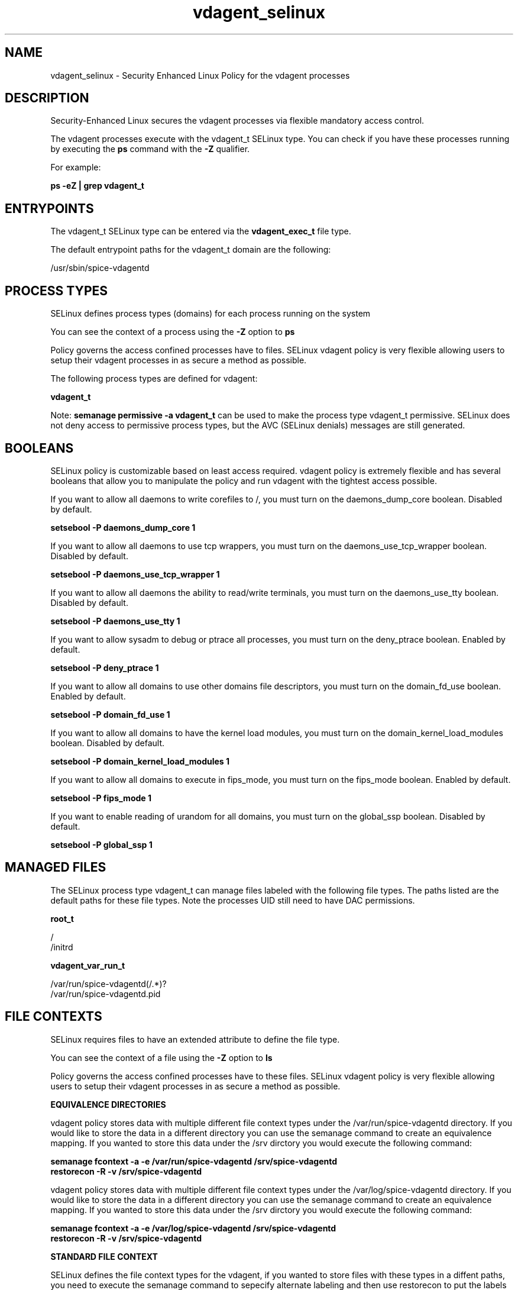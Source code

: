 .TH  "vdagent_selinux"  "8"  "13-01-16" "vdagent" "SELinux Policy documentation for vdagent"
.SH "NAME"
vdagent_selinux \- Security Enhanced Linux Policy for the vdagent processes
.SH "DESCRIPTION"

Security-Enhanced Linux secures the vdagent processes via flexible mandatory access control.

The vdagent processes execute with the vdagent_t SELinux type. You can check if you have these processes running by executing the \fBps\fP command with the \fB\-Z\fP qualifier.

For example:

.B ps -eZ | grep vdagent_t


.SH "ENTRYPOINTS"

The vdagent_t SELinux type can be entered via the \fBvdagent_exec_t\fP file type.

The default entrypoint paths for the vdagent_t domain are the following:

/usr/sbin/spice-vdagentd
.SH PROCESS TYPES
SELinux defines process types (domains) for each process running on the system
.PP
You can see the context of a process using the \fB\-Z\fP option to \fBps\bP
.PP
Policy governs the access confined processes have to files.
SELinux vdagent policy is very flexible allowing users to setup their vdagent processes in as secure a method as possible.
.PP
The following process types are defined for vdagent:

.EX
.B vdagent_t
.EE
.PP
Note:
.B semanage permissive -a vdagent_t
can be used to make the process type vdagent_t permissive. SELinux does not deny access to permissive process types, but the AVC (SELinux denials) messages are still generated.

.SH BOOLEANS
SELinux policy is customizable based on least access required.  vdagent policy is extremely flexible and has several booleans that allow you to manipulate the policy and run vdagent with the tightest access possible.


.PP
If you want to allow all daemons to write corefiles to /, you must turn on the daemons_dump_core boolean. Disabled by default.

.EX
.B setsebool -P daemons_dump_core 1

.EE

.PP
If you want to allow all daemons to use tcp wrappers, you must turn on the daemons_use_tcp_wrapper boolean. Disabled by default.

.EX
.B setsebool -P daemons_use_tcp_wrapper 1

.EE

.PP
If you want to allow all daemons the ability to read/write terminals, you must turn on the daemons_use_tty boolean. Disabled by default.

.EX
.B setsebool -P daemons_use_tty 1

.EE

.PP
If you want to allow sysadm to debug or ptrace all processes, you must turn on the deny_ptrace boolean. Enabled by default.

.EX
.B setsebool -P deny_ptrace 1

.EE

.PP
If you want to allow all domains to use other domains file descriptors, you must turn on the domain_fd_use boolean. Enabled by default.

.EX
.B setsebool -P domain_fd_use 1

.EE

.PP
If you want to allow all domains to have the kernel load modules, you must turn on the domain_kernel_load_modules boolean. Disabled by default.

.EX
.B setsebool -P domain_kernel_load_modules 1

.EE

.PP
If you want to allow all domains to execute in fips_mode, you must turn on the fips_mode boolean. Enabled by default.

.EX
.B setsebool -P fips_mode 1

.EE

.PP
If you want to enable reading of urandom for all domains, you must turn on the global_ssp boolean. Disabled by default.

.EX
.B setsebool -P global_ssp 1

.EE

.SH "MANAGED FILES"

The SELinux process type vdagent_t can manage files labeled with the following file types.  The paths listed are the default paths for these file types.  Note the processes UID still need to have DAC permissions.

.br
.B root_t

	/
.br
	/initrd
.br

.br
.B vdagent_var_run_t

	/var/run/spice-vdagentd(/.*)?
.br
	/var/run/spice-vdagentd\.pid
.br

.SH FILE CONTEXTS
SELinux requires files to have an extended attribute to define the file type.
.PP
You can see the context of a file using the \fB\-Z\fP option to \fBls\bP
.PP
Policy governs the access confined processes have to these files.
SELinux vdagent policy is very flexible allowing users to setup their vdagent processes in as secure a method as possible.
.PP

.PP
.B EQUIVALENCE DIRECTORIES

.PP
vdagent policy stores data with multiple different file context types under the /var/run/spice-vdagentd directory.  If you would like to store the data in a different directory you can use the semanage command to create an equivalence mapping.  If you wanted to store this data under the /srv dirctory you would execute the following command:
.PP
.B semanage fcontext -a -e /var/run/spice-vdagentd /srv/spice-vdagentd
.br
.B restorecon -R -v /srv/spice-vdagentd
.PP

.PP
vdagent policy stores data with multiple different file context types under the /var/log/spice-vdagentd directory.  If you would like to store the data in a different directory you can use the semanage command to create an equivalence mapping.  If you wanted to store this data under the /srv dirctory you would execute the following command:
.PP
.B semanage fcontext -a -e /var/log/spice-vdagentd /srv/spice-vdagentd
.br
.B restorecon -R -v /srv/spice-vdagentd
.PP

.PP
.B STANDARD FILE CONTEXT

SELinux defines the file context types for the vdagent, if you wanted to
store files with these types in a diffent paths, you need to execute the semanage command to sepecify alternate labeling and then use restorecon to put the labels on disk.

.B semanage fcontext -a -t vdagent_exec_t '/srv/vdagent/content(/.*)?'
.br
.B restorecon -R -v /srv/myvdagent_content

Note: SELinux often uses regular expressions to specify labels that match multiple files.

.I The following file types are defined for vdagent:


.EX
.PP
.B vdagent_exec_t
.EE

- Set files with the vdagent_exec_t type, if you want to transition an executable to the vdagent_t domain.


.EX
.PP
.B vdagent_log_t
.EE

- Set files with the vdagent_log_t type, if you want to treat the data as vdagent log data, usually stored under the /var/log directory.

.br
.TP 5
Paths:
/var/log/spice-vdagentd(/.*)?, /var/log/spice-vdagentd\.log.*

.EX
.PP
.B vdagent_var_run_t
.EE

- Set files with the vdagent_var_run_t type, if you want to store the vdagent files under the /run or /var/run directory.

.br
.TP 5
Paths:
/var/run/spice-vdagentd(/.*)?, /var/run/spice-vdagentd\.pid

.EX
.PP
.B vdagentd_initrc_exec_t
.EE

- Set files with the vdagentd_initrc_exec_t type, if you want to transition an executable to the vdagentd_initrc_t domain.


.PP
Note: File context can be temporarily modified with the chcon command.  If you want to permanently change the file context you need to use the
.B semanage fcontext
command.  This will modify the SELinux labeling database.  You will need to use
.B restorecon
to apply the labels.

.SH "COMMANDS"
.B semanage fcontext
can also be used to manipulate default file context mappings.
.PP
.B semanage permissive
can also be used to manipulate whether or not a process type is permissive.
.PP
.B semanage module
can also be used to enable/disable/install/remove policy modules.

.B semanage boolean
can also be used to manipulate the booleans

.PP
.B system-config-selinux
is a GUI tool available to customize SELinux policy settings.

.SH AUTHOR
This manual page was auto-generated using
.B "sepolicy manpage"
by Dan Walsh.

.SH "SEE ALSO"
selinux(8), vdagent(8), semanage(8), restorecon(8), chcon(1), sepolicy(8)
, setsebool(8)